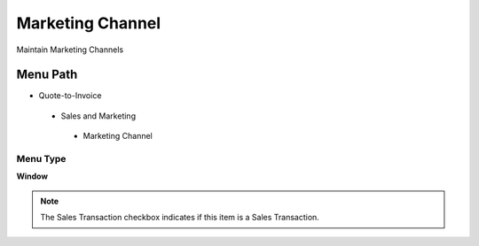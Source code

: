 
.. _functional-guide/menu/marketingchannel:

=================
Marketing Channel
=================

Maintain Marketing  Channels

Menu Path
=========


* Quote-to-Invoice

 * Sales and Marketing

  * Marketing Channel

Menu Type
---------
\ **Window**\ 

.. note::
    The Sales Transaction checkbox indicates if this item is a Sales Transaction.


.. seealso::
    :ref:`functional-guidewindow-marketingchannel`
